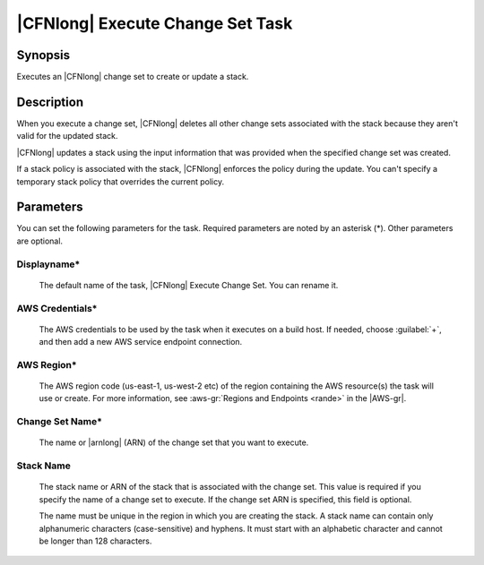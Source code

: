 .. Copyright 2010-2017 Amazon.com, Inc. or its affiliates. All Rights Reserved.

   This work is licensed under a Creative Commons Attribution-NonCommercial-ShareAlike 4.0
   International License (the "License"). You may not use this file except in compliance with the
   License. A copy of the License is located at http://creativecommons.org/licenses/by-nc-sa/4.0/.

   This file is distributed on an "AS IS" BASIS, WITHOUT WARRANTIES OR CONDITIONS OF ANY KIND,
   either express or implied. See the License for the specific language governing permissions and
   limitations under the License.

.. _cloudformation-execute-changeset:

#################################
|CFNlong| Execute Change Set Task
#################################

.. meta::
   :description: AWS Tools for Visual Studio Team Services (VSTS) Task Reference
   :keywords: extensions, tasks


Synopsis
========

Executes an |CFNlong| change set to create or update a stack.

Description
===========

When you execute a change set, |CFNlong| deletes all other change sets associated with the
stack because they aren't valid for the updated stack.

|CFNlong| updates a stack using the input information that was provided when the specified change set
was created.

If a stack policy is associated with the stack, |CFNlong| enforces the policy during the update.
You can't specify a temporary stack policy that overrides the current policy.

Parameters
==========

You can set the following parameters for the task. Required
parameters are noted by an asterisk (*). Other parameters are optional.


Displayname*
------------

    The default name of the task, |CFNlong| Execute Change Set. You can rename it.

AWS Credentials*
----------------

    The AWS credentials to be used by the task when it executes on a build host. If needed, choose :guilabel:`+`, and then add a new
    AWS service endpoint connection.

AWS Region*
-----------

    The AWS region code (us-east-1, us-west-2 etc) of the region containing the AWS resource(s) the task will use or create. For more
    information, see :aws-gr:`Regions and Endpoints <rande>` in the |AWS-gr|.

Change Set Name*
----------------

    The name or |arnlong| (ARN) of the change set that you want to execute.

Stack Name
----------

    The stack name or ARN of the stack that is associated with the change set. This value is required
    if you specify the name of a change set to execute. If the change set ARN is specified, this field
    is optional.

    The name must be unique in the region in which you
    are creating the stack. A stack name can contain only alphanumeric characters (case-sensitive) and hyphens. It must start
    with an alphabetic character and cannot be longer than 128 characters.


